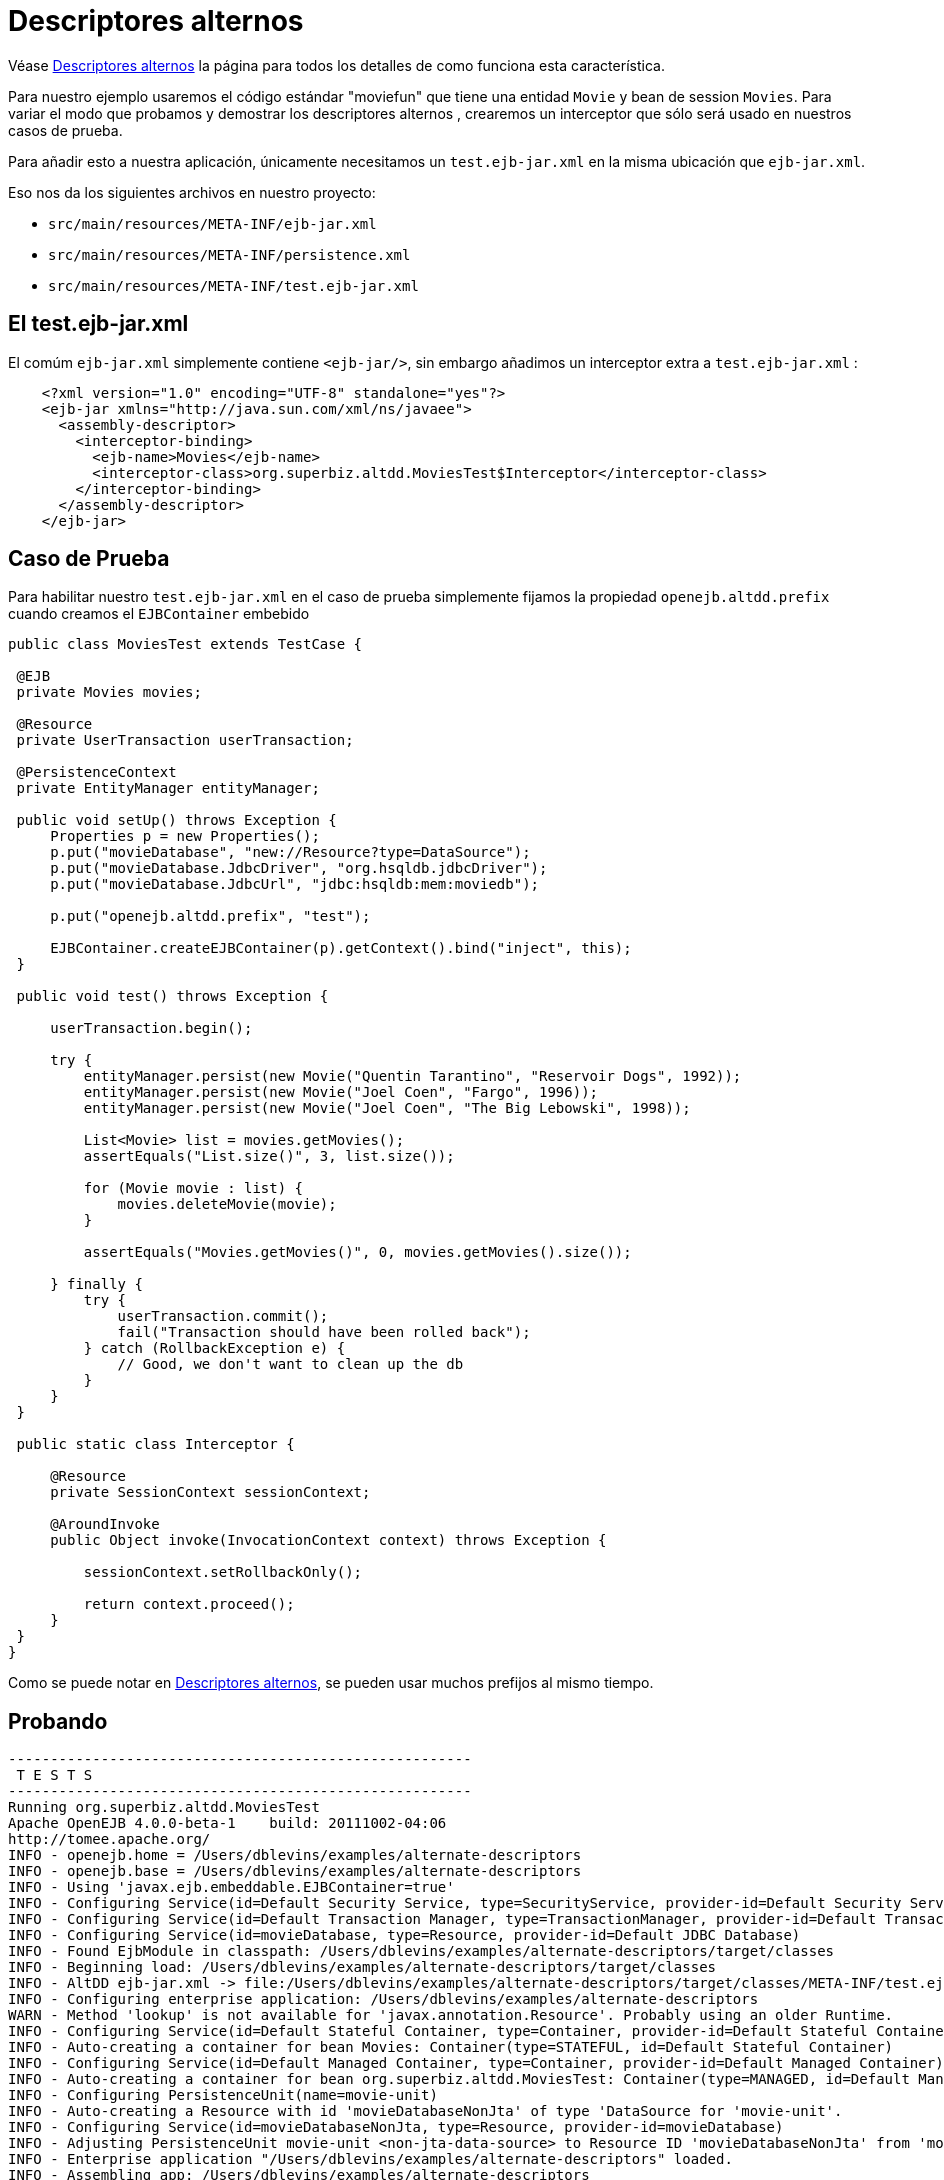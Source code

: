 = Descriptores alternos
:index-group: Testing Techniques
:jbake-type: page
:jbake-status: published


Véase  link:../../../alternate-descriptors.html[Descriptores alternos] la página para todos los detalles de como funciona esta característica.


Para nuestro ejemplo usaremos el código estándar "moviefun" que tiene una entidad `Movie` y bean de session `Movies`.
Para variar el modo que probamos y demostrar los descriptores alternos , crearemos un interceptor que sólo será usado en nuestros casos de prueba.

Para añadir esto a nuestra aplicación, únicamente necesitamos un `test.ejb-jar.xml` en la misma ubicación que `ejb-jar.xml`.

Eso nos da los siguientes archivos en nuestro proyecto:

 - `src/main/resources/META-INF/ejb-jar.xml`
 - `src/main/resources/META-INF/persistence.xml`
 - `src/main/resources/META-INF/test.ejb-jar.xml`

== El test.ejb-jar.xml

El comúm `ejb-jar.xml` simplemente contiene `<ejb-jar/>`, sin embargo añadimos un interceptor extra a `test.ejb-jar.xml`  :

[source,xml]
----
    <?xml version="1.0" encoding="UTF-8" standalone="yes"?>
    <ejb-jar xmlns="http://java.sun.com/xml/ns/javaee">
      <assembly-descriptor>
        <interceptor-binding>
          <ejb-name>Movies</ejb-name>
          <interceptor-class>org.superbiz.altdd.MoviesTest$Interceptor</interceptor-class>
        </interceptor-binding>
      </assembly-descriptor>
    </ejb-jar>
----

== Caso de Prueba

Para habilitar nuestro `test.ejb-jar.xml` en el caso de prueba simplemente fijamos la propiedad `openejb.altdd.prefix` cuando creamos el `EJBContainer` embebido

[source,java,numbered]
----
public class MoviesTest extends TestCase {

 @EJB
 private Movies movies;

 @Resource
 private UserTransaction userTransaction;

 @PersistenceContext
 private EntityManager entityManager;

 public void setUp() throws Exception {
     Properties p = new Properties();
     p.put("movieDatabase", "new://Resource?type=DataSource");
     p.put("movieDatabase.JdbcDriver", "org.hsqldb.jdbcDriver");
     p.put("movieDatabase.JdbcUrl", "jdbc:hsqldb:mem:moviedb");

     p.put("openejb.altdd.prefix", "test");

     EJBContainer.createEJBContainer(p).getContext().bind("inject", this);
 }

 public void test() throws Exception {

     userTransaction.begin();

     try {
         entityManager.persist(new Movie("Quentin Tarantino", "Reservoir Dogs", 1992));
         entityManager.persist(new Movie("Joel Coen", "Fargo", 1996));
         entityManager.persist(new Movie("Joel Coen", "The Big Lebowski", 1998));

         List<Movie> list = movies.getMovies();
         assertEquals("List.size()", 3, list.size());

         for (Movie movie : list) {
             movies.deleteMovie(movie);
         }

         assertEquals("Movies.getMovies()", 0, movies.getMovies().size());

     } finally {
         try {
             userTransaction.commit();
             fail("Transaction should have been rolled back");
         } catch (RollbackException e) {
             // Good, we don't want to clean up the db
         }
     }
 }

 public static class Interceptor {

     @Resource
     private SessionContext sessionContext;

     @AroundInvoke
     public Object invoke(InvocationContext context) throws Exception {

         sessionContext.setRollbackOnly();

         return context.proceed();
     }
 }
}
----

Como se puede notar en link:../../../alternate-descriptors.html[Descriptores alternos], se pueden usar muchos prefijos al mismo tiempo.

== Probando

[source,bash]
----
-------------------------------------------------------
 T E S T S
-------------------------------------------------------
Running org.superbiz.altdd.MoviesTest
Apache OpenEJB 4.0.0-beta-1    build: 20111002-04:06
http://tomee.apache.org/
INFO - openejb.home = /Users/dblevins/examples/alternate-descriptors
INFO - openejb.base = /Users/dblevins/examples/alternate-descriptors
INFO - Using 'javax.ejb.embeddable.EJBContainer=true'
INFO - Configuring Service(id=Default Security Service, type=SecurityService, provider-id=Default Security Service)
INFO - Configuring Service(id=Default Transaction Manager, type=TransactionManager, provider-id=Default Transaction Manager)
INFO - Configuring Service(id=movieDatabase, type=Resource, provider-id=Default JDBC Database)
INFO - Found EjbModule in classpath: /Users/dblevins/examples/alternate-descriptors/target/classes
INFO - Beginning load: /Users/dblevins/examples/alternate-descriptors/target/classes
INFO - AltDD ejb-jar.xml -> file:/Users/dblevins/examples/alternate-descriptors/target/classes/META-INF/test.ejb-jar.xml
INFO - Configuring enterprise application: /Users/dblevins/examples/alternate-descriptors
WARN - Method 'lookup' is not available for 'javax.annotation.Resource'. Probably using an older Runtime.
INFO - Configuring Service(id=Default Stateful Container, type=Container, provider-id=Default Stateful Container)
INFO - Auto-creating a container for bean Movies: Container(type=STATEFUL, id=Default Stateful Container)
INFO - Configuring Service(id=Default Managed Container, type=Container, provider-id=Default Managed Container)
INFO - Auto-creating a container for bean org.superbiz.altdd.MoviesTest: Container(type=MANAGED, id=Default Managed Container)
INFO - Configuring PersistenceUnit(name=movie-unit)
INFO - Auto-creating a Resource with id 'movieDatabaseNonJta' of type 'DataSource for 'movie-unit'.
INFO - Configuring Service(id=movieDatabaseNonJta, type=Resource, provider-id=movieDatabase)
INFO - Adjusting PersistenceUnit movie-unit <non-jta-data-source> to Resource ID 'movieDatabaseNonJta' from 'movieDatabaseUnmanaged'
INFO - Enterprise application "/Users/dblevins/examples/alternate-descriptors" loaded.
INFO - Assembling app: /Users/dblevins/examples/alternate-descriptors
INFO - PersistenceUnit(name=movie-unit, provider=org.apache.openjpa.persistence.PersistenceProviderImpl) - provider time 411ms
INFO - Jndi(name="java:global/alternate-descriptors/Movies!org.superbiz.altdd.Movies")
INFO - Jndi(name="java:global/alternate-descriptors/Movies")
INFO - Jndi(name="java:global/EjbModule1893321675/org.superbiz.altdd.MoviesTest!org.superbiz.altdd.MoviesTest")
INFO - Jndi(name="java:global/EjbModule1893321675/org.superbiz.altdd.MoviesTest")
INFO - Created Ejb(deployment-id=Movies, ejb-name=Movies, container=Default Stateful Container)
INFO - Created Ejb(deployment-id=org.superbiz.altdd.MoviesTest, ejb-name=org.superbiz.altdd.MoviesTest, container=Default Managed Container)
INFO - Started Ejb(deployment-id=Movies, ejb-name=Movies, container=Default Stateful Container)
INFO - Started Ejb(deployment-id=org.superbiz.altdd.MoviesTest, ejb-name=org.superbiz.altdd.MoviesTest, container=Default Managed Container)
INFO - Deployed Application(path=/Users/dblevins/examples/alternate-descriptors)
Tests run: 1, Failures: 0, Errors: 0, Skipped: 0, Time elapsed: 2.569 sec

Results :

Tests run: 1, Failures: 0, Errors: 0, Skipped: 0
----

== Advertencia sobre herramientas

Si divides los descriptores en diferentes directorios, este soporte no servirá. Especialmente, esto no funcionará :

 - `src/main/resources/META-INF/ejb-jar.xml`
 - `src/main/resources/META-INF/persistence.xml`
 - `src/**test**/resources/META-INF/test.ejb-jar.xml`


Este soporte **no** esta consciente ni de Maven, Gradle, Ant, IntelliJ, NetBeans, Eclipse ó otras configuraciones.
